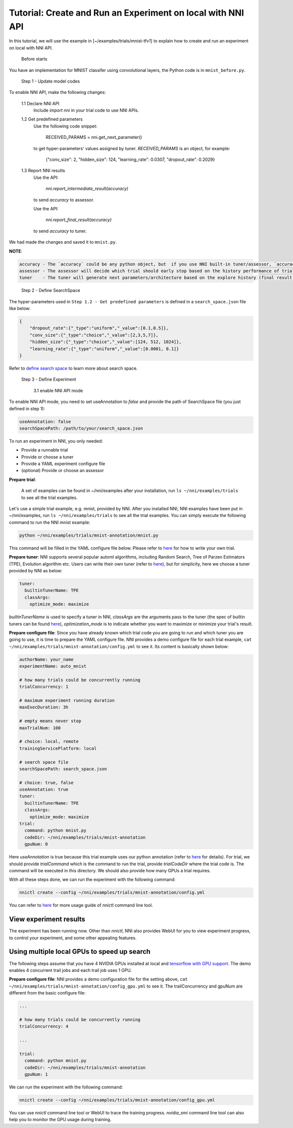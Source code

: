 **Tutorial: Create and Run an Experiment on local with NNI API**
====================================================================

In this tutorial, we will use the example in [~/examples/trials/mnist-tfv1] to explain how to create and run an experiment on local with NNI API.

..

   Before starts


You have an implementation for MNIST classifer using convolutional layers, the Python code is in ``mnist_before.py``.

..

   Step 1 - Update model codes


To enable NNI API, make the following changes:

..

   1.1 Declare NNI API
       Include `import nni` in your trial code to use NNI APIs.

   1.2 Get predefined parameters
       Use the following code snippet:

           RECEIVED_PARAMS = nni.get_next_parameter()

       to get hyper-parameters' values assigned by tuner. `RECEIVED_PARAMS` is an object, for example:

           {"conv_size": 2, "hidden_size": 124, "learning_rate": 0.0307, "dropout_rate": 0.2029}

   1.3 Report NNI results
       Use the API:

           `nni.report_intermediate_result(accuracy)`

       to send `accuracy` to assessor.

       Use the API:

           `nni.report_final_result(accuracy)`

       to send `accuracy` to tuner.

We had made the changes and saved it to ``mnist.py``.

**NOTE**\ :

.. code-block:: bash

   accuracy - The `accuracy` could be any python object, but  if you use NNI built-in tuner/assessor, `accuracy` should be a numerical variable (e.g. float, int).
   assessor - The assessor will decide which trial should early stop based on the history performance of trial (intermediate result of one trial).
   tuner    - The tuner will generate next parameters/architecture based on the explore history (final result of all trials).

..

   Step 2 - Define SearchSpace


The hyper-parameters used in ``Step 1.2 - Get predefined parameters`` is defined in a ``search_space.json`` file like below:

.. code-block:: bash

   {
       "dropout_rate":{"_type":"uniform","_value":[0.1,0.5]},
       "conv_size":{"_type":"choice","_value":[2,3,5,7]},
       "hidden_size":{"_type":"choice","_value":[124, 512, 1024]},
       "learning_rate":{"_type":"uniform","_value":[0.0001, 0.1]}
   }

Refer to `define search space <../Tutorial/SearchSpaceSpec>`__ to learn more about search space.

..

   Step 3 - Define Experiment

   ..

      3.1 enable NNI API mode


To enable NNI API mode, you need to set useAnnotation to *false* and provide the path of SearchSpace file (you just defined in step 1):

.. code-block:: bash

   useAnnotation: false
   searchSpacePath: /path/to/your/search_space.json

To run an experiment in NNI, you only needed:


* Provide a runnable trial
* Provide or choose a tuner
* Provide a YAML experiment configure file
* (optional) Provide or choose an assessor

**Prepare trial**\ :

..

   A set of examples can be found in ~/nni/examples after your installation, run ``ls ~/nni/examples/trials`` to see all the trial examples.


Let's use a simple trial example, e.g. mnist, provided by NNI. After you installed NNI, NNI examples have been put in ~/nni/examples, run ``ls ~/nni/examples/trials`` to see all the trial examples. You can simply execute the following command to run the NNI mnist example:

.. code-block:: bash

     python ~/nni/examples/trials/mnist-annotation/mnist.py


This command will be filled in the YAML configure file below. Please refer to `here <../TrialExample/Trials>`__ for how to write your own trial.

**Prepare tuner**\ : NNI supports several popular automl algorithms, including Random Search, Tree of Parzen Estimators (TPE), Evolution algorithm etc. Users can write their own tuner (refer to `here <../Tuner/CustomizeTuner>`__\ ), but for simplicity, here we choose a tuner provided by NNI as below:

.. code-block:: bash

     tuner:
       builtinTunerName: TPE
       classArgs:
         optimize_mode: maximize


*builtinTunerName* is used to specify a tuner in NNI, *classArgs* are the arguments pass to the tuner (the spec of builtin tuners can be found `here <../Tuner/BuiltinTuner>`__\ ), *optimization_mode* is to indicate whether you want to maximize or minimize your trial's result.

**Prepare configure file**\ : Since you have already known which trial code you are going to run and which tuner you are going to use, it is time to prepare the YAML configure file. NNI provides a demo configure file for each trial example, ``cat ~/nni/examples/trials/mnist-annotation/config.yml`` to see it. Its content is basically shown below:

.. code-block:: yaml

   authorName: your_name
   experimentName: auto_mnist

   # how many trials could be concurrently running
   trialConcurrency: 1

   # maximum experiment running duration
   maxExecDuration: 3h

   # empty means never stop
   maxTrialNum: 100

   # choice: local, remote
   trainingServicePlatform: local

   # search space file
   searchSpacePath: search_space.json

   # choice: true, false
   useAnnotation: true
   tuner:
     builtinTunerName: TPE
     classArgs:
       optimize_mode: maximize
   trial:
     command: python mnist.py
     codeDir: ~/nni/examples/trials/mnist-annotation
     gpuNum: 0

Here *useAnnotation* is true because this trial example uses our python annotation (refer to `here <../Tutorial/AnnotationSpec>`__ for details). For trial, we should provide *trialCommand* which is the command to run the trial, provide *trialCodeDir* where the trial code is. The command will be executed in this directory. We should also provide how many GPUs a trial requires.

With all these steps done, we can run the experiment with the following command:

.. code-block:: bash

     nnictl create --config ~/nni/examples/trials/mnist-annotation/config.yml


You can refer to `here <../Tutorial/Nnictl>`__ for more usage guide of *nnictl* command line tool.

View experiment results
-----------------------

The experiment has been running now. Other than *nnictl*\ , NNI also provides WebUI for you to view experiment progress, to control your experiment, and some other appealing features.

Using multiple local GPUs to speed up search
--------------------------------------------

The following steps assume that you have 4 NVIDIA GPUs installed at local and `tensorflow with GPU support <https://www.tensorflow.org/install/gpu>`__. The demo enables 4 concurrent trail jobs and each trail job uses 1 GPU.

**Prepare configure file**\ : NNI provides a demo configuration file for the setting above, ``cat ~/nni/examples/trials/mnist-annotation/config_gpu.yml`` to see it. The trailConcurrency and gpuNum are different from the basic configure file:

.. code-block:: bash

   ...

   # how many trials could be concurrently running
   trialConcurrency: 4

   ...

   trial:
     command: python mnist.py
     codeDir: ~/nni/examples/trials/mnist-annotation
     gpuNum: 1

We can run the experiment with the following command:

.. code-block:: bash

     nnictl create --config ~/nni/examples/trials/mnist-annotation/config_gpu.yml


You can use *nnictl* command line tool or WebUI to trace the training progress. *nvidia_smi* command line tool can also help you to monitor the GPU usage during training.
